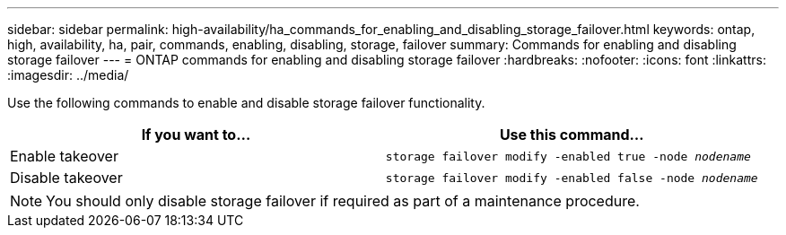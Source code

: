 ---
sidebar: sidebar
permalink: high-availability/ha_commands_for_enabling_and_disabling_storage_failover.html
keywords: ontap, high, availability, ha, pair, commands, enabling, disabling, storage, failover
summary: Commands for enabling and disabling storage failover
---
= ONTAP commands for enabling and disabling storage failover
:hardbreaks:
:nofooter:
:icons: font
:linkattrs:
:imagesdir: ../media/

[.lead]
Use the following commands to enable and disable storage failover functionality.

|===

h| If you want to... h| Use this command...

|Enable takeover
|`storage failover modify -enabled true -node _nodename_`
|Disable takeover
|`storage failover modify -enabled false -node _nodename_`
|===

NOTE: You should only disable storage failover if required as part of a maintenance procedure.

// 2025 June 13, ONTAPDOC-3078
// This file was created with NDAC Version 2.0 (August 17, 2020)
// 2021-04-14 10:46:21.443888
// 14 june 2022, jira KDA-1533